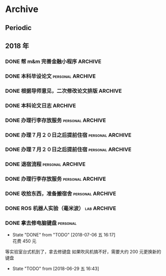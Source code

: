 #+AUTHOR Kristoffer Song
#+EMAIL psuvtk@gmail.com
#+STARTUP: showall
#+STARTUP: indent
#+STARTUP: hidestars

* Archive

** Periodic


** 2018 年

*** DONE 帮 m&m 完善金融小程序 :ARCHIVE:
    CLOSED: [2018-06-18 一 13:20] DEADLINE: <2018-06-18 一>
    - State "DONE"       from "TODO"       [2018-06-18 一 13:20]
登录页面显示头像昵称；申请页面效果不正常
    - State "TODO"       from "PENGDING"   [2018-06-17 日 23:27]
    - State "PENGDING"   from              [2018-06-17 日 23:26]
*** DONE 本科毕设论文                                    :personal:ARCHIVE:
    CLOSED: [2018-06-19 二 18:51] DEADLINE: <2018-06-20 三>
    - State "DONE"       from "TODO"       [2018-06-19 二 18:51]
题目: 基于毫米波雷达的机器人自主导航
完善 软硬件环境搭建 章节
中英文摘要、结论
替换掉图片、legend 等大小要合适
引用文献
排版
    - State "TODO"       from "PENGDING"   [2018-06-17 日 22:09]
    - State "PENGDING"   from              [2018-06-17 日 21:24]
*** DONE 根据导师意见，二次修改论文排版 :ARCHIVE:
CLOSED: [2018-06-19 二 19:38] DEADLINE: <2018-06-19 二>
- State "DONE"       from "TODO"       [2018-06-19 二 19:38]
- State "TODO"       from              [2018-06-18 一 23:41]
*** DONE 本科论文日志 :ARCHIVE:
CLOSED: [2018-06-29 五 16:40] DEADLINE: <2018-06-20 三>
- State "DONE"       from "TODO"       [2018-06-29 五 16:40]
- State "TODO"       from              [2018-06-18 一 13:22]
*** DONE 办理行李存放服务                                :personal:ARCHIVE:
CLOSED: [2018-06-29 五 16:40]
- State "DONE"       from "TODO"       [2018-06-29 五 16:40]
迎新寝室粉刷(7 月 1 日～7 月 20 日)
之后可以申请提前住宿
- State "TODO"       from              [2018-06-20 三 20:25]
时间：６月２７日下午 14：00～17：30
地点：三公寓三楼自习室
*** DONE 办理７月２０日之后提前住宿                      :personal:ARCHIVE:
CLOSED: [2018-06-29 五 16:40]
- State "DONE"       from "TODO"       [2018-06-29 五 16:40]
- State "TODO"       from              [2018-06-20 三 20:27]
需要提前至卡务中心办理一卡通延期手续
*** DONE 办理７月２０日之后提前住宿                      :personal:ARCHIVE:
CLOSED: [2018-06-29 五 16:40]
- State "DONE"       from "TODO"       [2018-06-29 五 16:40]
- State "TODO"       from              [2018-06-20 三 20:27]
需要提前至卡务中心办理一卡通延期手续
*** DONE 退宿流程                                        :personal:ARCHIVE:
CLOSED: [2018-06-29 五 16:40]
- State "DONE"       from "TODO"       [2018-06-29 五 16:40]
- State "TODO"       from              [2018-06-20 三 20:39]
办理时间：6 月 25 日～27 日（上午 8:00～11:30 下午 13:30～17:30）
部分楼层设备品检查现场工作小组，十一公寓：二楼自习室、南北侧四楼
丢失钥匙提前配好
携备品检查单至八公寓一楼办公室办理退宿手续
咨询电话：5677455
*** DONE 办理行李存放服务                                :personal:ARCHIVE:
CLOSED: [2018-06-29 五 16:40]
- State "DONE"       from "TODO"       [2018-06-29 五 16:40]
迎新寝室粉刷(7 月 1 日～7 月 20 日)
之后可以申请提前住宿
- State "TODO"       from              [2018-06-20 三 20:25]
时间：６月２７日下午 14：00～17：30
地点：三公寓三楼自习室
*** DONE 收拾东西，准备搬宿舍                            :personal:ARCHIVE:
CLOSED: [2018-06-29 五 16:39] DEADLINE: <2018-06-28 四>
- State "PENGDING"   from              [2018-06-18 一 15:07]
*** DONE ROS 机器人实验（毫米波）                             :lab:ARCHIVE:
CLOSED: [2018-07-01 日 09:16] DEADLINE: <2018-06-30 六>
- State "DONE"       from "DONE"       [2018-07-01 日 09:16] \\
  文档待后期再整理
- State "TODO"       from              [2018-06-17 日 12:41]
*** DONE 拿去修电脑键盘                                          :personal:
CLOSED: [2018-07-06 五 16:17] DEADLINE: <2018-07-07 六>
- State "DONE"       from "TODO"       [2018-07-06 五 16:17] \\
  花费 450 元
等实验室台式机到了，拿去修键盘
如果吹风机搞不好，需要大约 200 元更换新的键盘
- State "TODO"       from              [2018-06-29 五 16:43]
